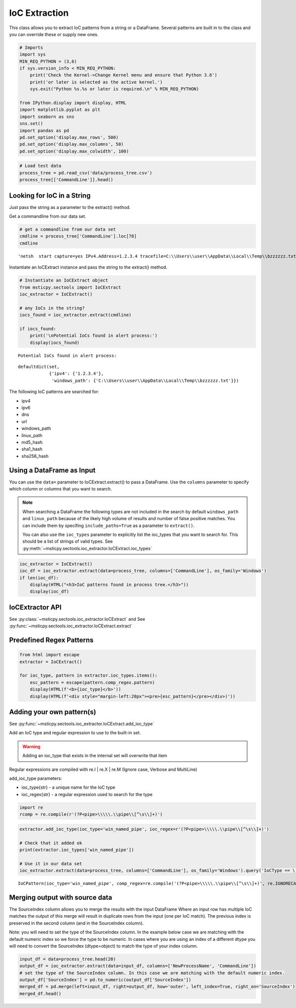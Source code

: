 IoC Extraction
==============


This class allows you to extract IoC patterns from a string or a
DataFrame. Several patterns are built in to the class and you can
override these or supply new ones.


.. code:: ipython3

    # Imports
    import sys
    MIN_REQ_PYTHON = (3,6)
    if sys.version_info < MIN_REQ_PYTHON:
        print('Check the Kernel->Change Kernel menu and ensure that Python 3.6')
        print('or later is selected as the active kernel.')
        sys.exit("Python %s.%s or later is required.\n" % MIN_REQ_PYTHON)

    from IPython.display import display, HTML
    import matplotlib.pyplot as plt
    import seaborn as sns
    sns.set()
    import pandas as pd
    pd.set_option('display.max_rows', 500)
    pd.set_option('display.max_columns', 50)
    pd.set_option('display.max_colwidth', 100)

.. code:: ipython3

    # Load test data
    process_tree = pd.read_csv('data/process_tree.csv')
    process_tree[['CommandLine']].head()




.. raw:: html

    <div>
    <style scoped>
        .dataframe tbody tr th:only-of-type {
            vertical-align: middle;
        }

        .dataframe tbody tr th {
            vertical-align: top;
        }

        .dataframe thead th {
            text-align: right;
        }
    </style>
    <table border="1" class="dataframe">
      <thead>
        <tr style="text-align: right;">
          <th></th>
          <th>CommandLine</th>
        </tr>
      </thead>
      <tbody>
        <tr>
          <th>0</th>
          <td>.\ftp  -s:C:\RECYCLER\xxppyy.exe</td>
        </tr>
        <tr>
          <th>1</th>
          <td>.\reg  not /domain:everything that /sid:shines is /krbtgt:golden !</td>
        </tr>
        <tr>
          <th>2</th>
          <td>cmd  /c "systeminfo &amp;&amp; systeminfo"</td>
        </tr>
        <tr>
          <th>3</th>
          <td>.\rundll32  /C 12345.exe</td>
        </tr>
        <tr>
          <th>4</th>
          <td>.\rundll32  /C c:\users\MSTICAdmin\12345.exe</td>
        </tr>
      </tbody>
    </table>
    </div>
    <br/>




Looking for IoC in a String
---------------------------

Just pass the string as a parameter to the extract() method.


Get a commandline from our data set.

.. code:: ipython3

    # get a commandline from our data set
    cmdline = process_tree['CommandLine'].loc[78]
    cmdline




.. parsed-literal::

    'netsh  start capture=yes IPv4.Address=1.2.3.4 tracefile=C:\\\\Users\\\\user\\\\AppData\\\\Local\\\\Temp\\\\bzzzzzz.txt'


Instantiate an IoCExtract instance and pass the string to the extract() method.

.. code:: ipython3

    # Instantiate an IoCExtract object
    from msticpy.sectools import IoCExtract
    ioc_extractor = IoCExtract()

    # any IoCs in the string?
    iocs_found = ioc_extractor.extract(cmdline)

    if iocs_found:
        print('\nPotential IoCs found in alert process:')
        display(iocs_found)



.. parsed-literal::


    Potential IoCs found in alert process:



.. parsed-literal::

    defaultdict(set,
                {'ipv4': {'1.2.3.4'},
                 'windows_path': {'C:\\\\Users\\\\user\\\\AppData\\\\Local\\\\Temp\\\\bzzzzzz.txt'}})


The following IoC patterns are searched for:

* ipv4
* ipv6
* dns
* url
* windows_path
* linux_path
* md5_hash
* sha1_hash
* sha256_hash


Using a DataFrame as Input
--------------------------

You can use the ``data=`` parameter to
IoCExtract.extract() to pass a DataFrame. Use the ``columns``
parameter to specify which column or columns that you want to search.

.. note:: When searching a DataFrame
    the following types are not included in the search by default
    ``windows_path`` and ``linux_path`` because of the likely high volume
    of results and number of false positive matches. You can
    include them by specifing ``include_paths=True`` as a parameter to
    ``extract()``.

    You can also use the ``ioc_types`` parameter to explicitly list the
    ioc_types that you want to search for. This should be a list of
    strings of valid types.
    See :py:meth:`~msticpy.sectools.ioc_extractor.IoCExtract.ioc_types`


.. code:: ipython3

    ioc_extractor = IoCExtract()
    ioc_df = ioc_extractor.extract(data=process_tree, columns=['CommandLine'], os_family='Windows')
    if len(ioc_df):
        display(HTML("<h3>IoC patterns found in process tree.</h3>"))
        display(ioc_df)



.. raw:: html

    <h3>IoC patterns found in process tree.</h3>



.. raw:: html

    <div>
    <style scoped>
        .dataframe tbody tr th:only-of-type {
            vertical-align: middle;
        }

        .dataframe tbody tr th {
            vertical-align: top;
        }

        .dataframe thead th {
            text-align: right;
        }
    </style>
    <table border="1" class="dataframe">
      <thead>
        <tr style="text-align: right;">
          <th></th>
          <th>IoCType</th>
          <th>Observable</th>
          <th>SourceIndex</th>
        </tr>
      </thead>
      <tbody>
        <tr>
          <th>48</th>
          <td>windows_path</td>
          <td>.\powershell</td>
          <td>36</td>
        </tr>
        <tr>
          <th>49</th>
          <td>url</td>
          <td>http://somedomain/best-kitten-names-1.jpg'</td>
          <td>37</td>
        </tr>
        <tr>
          <th>53</th>
          <td>windows_path</td>
          <td>.\pOWErS^H^ElL^.eX^e^</td>
          <td>37</td>
        </tr>
        <tr>
          <th>58</th>
          <td>md5_hash</td>
          <td>81ed03caf6901e444c72ac67d192fb9c</td>
          <td>44</td>
        </tr>
        <tr>
          <th>59</th>
          <td>url</td>
          <td>http://badguyserver/pwnme"</td>
          <td>46</td>
        </tr>
        <tr>
          <th>68</th>
          <td>windows_path</td>
          <td>.\reg  query add mscfile\\\\open</td>
          <td>59</td>
        </tr>
        <tr>
          <th>72</th>
          <td>windows_path</td>
          <td>\system\CurrentControlSet\Control\Terminal</td>
          <td>63</td>
        </tr>
        <tr>
          <th>92</th>
          <td>ipv4</td>
          <td>1.2.3.4</td>
          <td>78</td>
        </tr>
        <tr>
          <th>108</th>
          <td>ipv4</td>
          <td>127.0.0.1</td>
          <td>102</td>
        </tr>
        <tr>
          <th>109</th>
          <td>url</td>
          <td>http://127.0.0.1/</td>
          <td>102</td>
        </tr>
        <tr>
          <th>110</th>
          <td>windows_path</td>
          <td>\SOFTWARE\Microsoft\Windows NT\CurrentVersion\Svchost\MyNastySvcHostConfig</td>
          <td>103</td>
        </tr>
      </tbody>
    </table>
    </div>
    <br/>


IoCExtractor API
----------------

See :py:class:`~msticpy.sectools.ioc_extractor.IoCExtract`
and See :py:func:`~msticpy.sectools.ioc_extractor.IoCExtract.extract`


Predefined Regex Patterns
-------------------------

.. code:: ipython3

    from html import escape
    extractor = IoCExtract()

    for ioc_type, pattern in extractor.ioc_types.items():
        esc_pattern = escape(pattern.comp_regex.pattern)
        display(HTML(f'<b>{ioc_type}</b>'))
        display(HTML(f'<div style="margin-left:20px"><pre>{esc_pattern}</pre></div>)'))



.. raw:: html

    <table border="1">
      <thead>
        <tr style="text-align: right;">
          <th>IoCType</th>
          <th>Regex</th>
        </tr>
      </thead>
      <tbody>
        <tr>
          <td>ipv4</td>
          <td><pre>(?P&lt;ipaddress&gt;(?:[0-9]{1,3}\\.){3}[0-9]{1,3})</pre></td>
        </tr>
        <tr>
          <td>ipv6</td>
          <td><pre>(?&lt;![:.\\w])(?:[A-F0-9]{1,4}:){7}[A-F0-9]{1,4}(?![:.\\w])</pre></td>
        </tr>
        <tr>
          <td>dns</td>
          <td><pre>((?=[a-z0-9-]{1,63}\\.)[a-z0-9]+(-[a-z0-9]+)*\\.){2,}[a-z]{2,63}</pre></td>
        </tr>
        <tr>
          <td>url</td>
          <td>
            <pre>(?P&lt;protocol&gt;(https?|ftp|telnet|ldap|file)://)&#10;</pre>
            <pre>(?P&lt;userinfo&gt;([a-z0-9-._~!$&amp;\\'()*+,;=:]|%[0-9A-F]{2})*@)?&#10;</pre>
            <pre>(?P&lt;host&gt;([a-z0-9-._~!$&amp;\\'()*+,;=]|%[0-9A-F]{2})*)</pre>
          </td>
        </tr>
        <tr>
          <td>windows_path</td>
          <td>
            <pre>&#13;&#10;(?P&lt;root&gt;[a-z]:|\\\\\\\\[a-z0-9_.$-]+||[.]+)&#10;</pre>
            <pre>(?P&lt;folder&gt;\\\\(?:[^\\/:*?&quot;\\\'&lt;&gt;|\\r\\n]+\\\\)*)&#10;></pre>
            <pre>(?P&lt;file&gt;[^\\\\/*?&quot;&quot;&lt;&gt;|\\r\\n ]+)</pre>
          </td>
        </tr>
        <tr>
          <td>linux_path</td>
          <td>
            <pre>(?P&lt;root&gt;/+||[.]+)&#10;</pre>
            <pre>(?P&lt;folder&gt;/(?:[^\\\\/:*?&lt;&gt;|\\r\\n]+/)*)&#10;</pre>
            <pre>(?P&lt;file&gt;[^/\\0&lt;&gt;|\\r\\n ]+)</pre>
          </td>
        <tr>
          <td>md5_hash</td>
          <td><pre>(?:^|[^A-Fa-f0-9])(?P&lt;hash&gt;[A-Fa-f0-9]{32})(?:$|[^A-Fa-f0-9])</pre></td>
        </tr>
        <tr>
          <td>sha1_hash</td>
          <td><pre>(?:^|[^A-Fa-f0-9])(?P&lt;hash&gt;[A-Fa-f0-9]{40})(?:$|[^A-Fa-f0-9])</pre></td>
        </tr>
          <tr>
          <td>ipv6</td>
          <td><pre>(?:^|[^A-Fa-f0-9])(?P&lt;hash&gt;[A-Fa-f0-9]{64})(?:$|[^A-Fa-f0-9])</pre></td>
        </tr>
      </table>
      <br>



Adding your own pattern(s)
--------------------------


See :py:func:`~msticpy.sectools.ioc_extractor.IoCExtract.add_ioc_type`


Add an IoC type and regular expression to use to the built-in set.

.. warning:: Adding an ioc_type that exists in the internal set will overwrite that item

Regular expressions are compiled with re.I | re.X | re.M (Ignore case, Verbose
and MultiLine)

add_ioc_type parameters:

-  ioc_type{str} - a unique name for the IoC type
-  ioc_regex{str} - a regular expression used to search for the type


.. code:: ipython3

    import re
    rcomp = re.compile(r'(?P<pipe>\\\\\.\\pipe\\[^\s\\]+)')

.. code:: ipython3

    extractor.add_ioc_type(ioc_type='win_named_pipe', ioc_regex=r'(?P<pipe>\\\\\.\\pipe\\[^\s\\]+)')

    # Check that it added ok
    print(extractor.ioc_types['win_named_pipe'])

    # Use it in our data set
    ioc_extractor.extract(data=process_tree, columns=['CommandLine'], os_family='Windows').query('IoCType == \'win_named_pipe\'')


.. parsed-literal::

    IoCPattern(ioc_type='win_named_pipe', comp_regex=re.compile('(?P<pipe>\\\\\\\\\\.\\\\pipe\\\\[^\\s\\\\]+)', re.IGNORECASE|re.MULTILINE|re.VERBOSE), priority=0)




.. raw:: html

    <div>
    <style scoped>
        .dataframe tbody tr th:only-of-type {
            vertical-align: middle;
        }

        .dataframe tbody tr th {
            vertical-align: top;
        }

        .dataframe thead th {
            text-align: right;
        }
    </style>
    <table border="1" class="dataframe">
      <thead>
        <tr style="text-align: right;">
          <th></th>
          <th>IoCType</th>
          <th>Observable</th>
          <th>SourceIndex</th>
        </tr>
      </thead>
      <tbody>
        <tr>
          <th>116</th>
          <td>win_named_pipe</td>
          <td>\\.\pipe\blahtest"</td>
          <td>107</td>
        </tr>
      </tbody>
    </table>
    </div>
    <br>




Merging output with source data
-------------------------------

The SourceIndex column allows you to merge the
results with the input DataFrame Where an input row has multiple IoC
matches the output of this merge will result in duplicate rows from the
input (one per IoC match). The previous index is preserved in the second
column (and in the SourceIndex column).

Note: you will need to set the type of the SourceIndex column. In the
example below case we are matching with the default numeric index so we
force the type to be numeric. In cases where you are using an index of a
different dtype you will need to convert the SourceIndex (dtype=object)
to match the type of your index column.

.. code:: ipython3

    input_df = data=process_tree.head(20)
    output_df = ioc_extractor.extract(data=input_df, columns=['NewProcessName', 'CommandLine'])
    # set the type of the SourceIndex column. In this case we are matching with the default numeric index.
    output_df['SourceIndex'] = pd.to_numeric(output_df['SourceIndex'])
    merged_df = pd.merge(left=input_df, right=output_df, how='outer', left_index=True, right_on='SourceIndex')
    merged_df.head()




.. raw:: html

    <div>
    <style scoped>
        .dataframe tbody tr th:only-of-type {
            vertical-align: middle;
        }

        .dataframe tbody tr th {
            vertical-align: top;
        }

        .dataframe thead th {
            text-align: right;
        }
    </style>
    <table border="1" class="dataframe">
      <thead>
        <tr style="text-align: right;">
          <th></th>
          <th>Unnamed: 0</th>
          <th>TenantId</th>
          <th>Account</th>
          <th>EventID</th>
          <th>TimeGenerated</th>
          <th>Computer</th>
          <th>SubjectUserSid</th>
          <th>SubjectUserName</th>
          <th>SubjectDomainName</th>
          <th>SubjectLogonId</th>
          <th>NewProcessId</th>
          <th>NewProcessName</th>
          <th>TokenElevationType</th>
          <th>ProcessId</th>
          <th>CommandLine</th>
          <th>ParentProcessName</th>
          <th>TargetLogonId</th>
          <th>SourceComputerId</th>
          <th>TimeCreatedUtc</th>
          <th>NodeRole</th>
          <th>Level</th>
          <th>ProcessId1</th>
          <th>NewProcessId1</th>
          <th>IoCType</th>
          <th>Observable</th>
          <th>SourceIndex</th>
        </tr>
      </thead>
      <tbody>
        <tr>
          <th>0</th>
          <td>0</td>
          <td>802d39e1-9d70-404d-832c-2de5e2478eda</td>
          <td>MSTICAlertsWin1\MSTICAdmin</td>
          <td>4688</td>
          <td>2019-01-15 05:15:15.677</td>
          <td>MSTICAlertsWin1</td>
          <td>S-1-5-21-996632719-2361334927-4038480536-500</td>
          <td>MSTICAdmin</td>
          <td>MSTICAlertsWin1</td>
          <td>0xfaac27</td>
          <td>0x1580</td>
          <td>C:\Diagnostics\UserTmp\ftp.exe</td>
          <td>%%1936</td>
          <td>0xbc8</td>
          <td>.\ftp  -s:C:\RECYCLER\xxppyy.exe</td>
          <td>C:\Windows\System32\cmd.exe</td>
          <td>0x0</td>
          <td>46fe7078-61bb-4bed-9430-7ac01d91c273</td>
          <td>2019-01-15 05:15:15.677</td>
          <td>source</td>
          <td>0</td>
          <td>NaN</td>
          <td>NaN</td>
          <td>windows_path</td>
          <td>C:\Diagnostics\UserTmp\ftp.exe</td>
          <td>0</td>
        </tr>
        <tr>
          <th>1</th>
          <td>0</td>
          <td>802d39e1-9d70-404d-832c-2de5e2478eda</td>
          <td>MSTICAlertsWin1\MSTICAdmin</td>
          <td>4688</td>
          <td>2019-01-15 05:15:15.677</td>
          <td>MSTICAlertsWin1</td>
          <td>S-1-5-21-996632719-2361334927-4038480536-500</td>
          <td>MSTICAdmin</td>
          <td>MSTICAlertsWin1</td>
          <td>0xfaac27</td>
          <td>0x1580</td>
          <td>C:\Diagnostics\UserTmp\ftp.exe</td>
          <td>%%1936</td>
          <td>0xbc8</td>
          <td>.\ftp  -s:C:\RECYCLER\xxppyy.exe</td>
          <td>C:\Windows\System32\cmd.exe</td>
          <td>0x0</td>
          <td>46fe7078-61bb-4bed-9430-7ac01d91c273</td>
          <td>2019-01-15 05:15:15.677</td>
          <td>source</td>
          <td>0</td>
          <td>NaN</td>
          <td>NaN</td>
          <td>windows_path</td>
          <td>C:\RECYCLER\xxppyy.exe</td>
          <td>0</td>
        </tr>
        <tr>
          <th>2</th>
          <td>0</td>
          <td>802d39e1-9d70-404d-832c-2de5e2478eda</td>
          <td>MSTICAlertsWin1\MSTICAdmin</td>
          <td>4688</td>
          <td>2019-01-15 05:15:15.677</td>
          <td>MSTICAlertsWin1</td>
          <td>S-1-5-21-996632719-2361334927-4038480536-500</td>
          <td>MSTICAdmin</td>
          <td>MSTICAlertsWin1</td>
          <td>0xfaac27</td>
          <td>0x1580</td>
          <td>C:\Diagnostics\UserTmp\ftp.exe</td>
          <td>%%1936</td>
          <td>0xbc8</td>
          <td>.\ftp  -s:C:\RECYCLER\xxppyy.exe</td>
          <td>C:\Windows\System32\cmd.exe</td>
          <td>0x0</td>
          <td>46fe7078-61bb-4bed-9430-7ac01d91c273</td>
          <td>2019-01-15 05:15:15.677</td>
          <td>source</td>
          <td>0</td>
          <td>NaN</td>
          <td>NaN</td>
          <td>windows_path</td>
          <td>.\ftp</td>
          <td>0</td>
        </tr>
        <tr>
          <th>3</th>
          <td>1</td>
          <td>802d39e1-9d70-404d-832c-2de5e2478eda</td>
          <td>MSTICAlertsWin1\MSTICAdmin</td>
          <td>4688</td>
          <td>2019-01-15 05:15:16.167</td>
          <td>MSTICAlertsWin1</td>
          <td>S-1-5-21-996632719-2361334927-4038480536-500</td>
          <td>MSTICAdmin</td>
          <td>MSTICAlertsWin1</td>
          <td>0xfaac27</td>
          <td>0x16fc</td>
          <td>C:\Diagnostics\UserTmp\reg.exe</td>
          <td>%%1936</td>
          <td>0xbc8</td>
          <td>.\reg  not /domain:everything that /sid:shines is /krbtgt:golden !</td>
          <td>C:\Windows\System32\cmd.exe</td>
          <td>0x0</td>
          <td>46fe7078-61bb-4bed-9430-7ac01d91c273</td>
          <td>2019-01-15 05:15:16.167</td>
          <td>sibling</td>
          <td>1</td>
          <td>NaN</td>
          <td>NaN</td>
          <td>windows_path</td>
          <td>C:\Diagnostics\UserTmp\reg.exe</td>
          <td>1</td>
        </tr>
        <tr>
          <th>4</th>
          <td>1</td>
          <td>802d39e1-9d70-404d-832c-2de5e2478eda</td>
          <td>MSTICAlertsWin1\MSTICAdmin</td>
          <td>4688</td>
          <td>2019-01-15 05:15:16.167</td>
          <td>MSTICAlertsWin1</td>
          <td>S-1-5-21-996632719-2361334927-4038480536-500</td>
          <td>MSTICAdmin</td>
          <td>MSTICAlertsWin1</td>
          <td>0xfaac27</td>
          <td>0x16fc</td>
          <td>C:\Diagnostics\UserTmp\reg.exe</td>
          <td>%%1936</td>
          <td>0xbc8</td>
          <td>.\reg  not /domain:everything that /sid:shines is /krbtgt:golden !</td>
          <td>C:\Windows\System32\cmd.exe</td>
          <td>0x0</td>
          <td>46fe7078-61bb-4bed-9430-7ac01d91c273</td>
          <td>2019-01-15 05:15:16.167</td>
          <td>sibling</td>
          <td>1</td>
          <td>NaN</td>
          <td>NaN</td>
          <td>windows_path</td>
          <td>.\reg</td>
          <td>1</td>
        </tr>
      </tbody>
    </table>
    </div>


